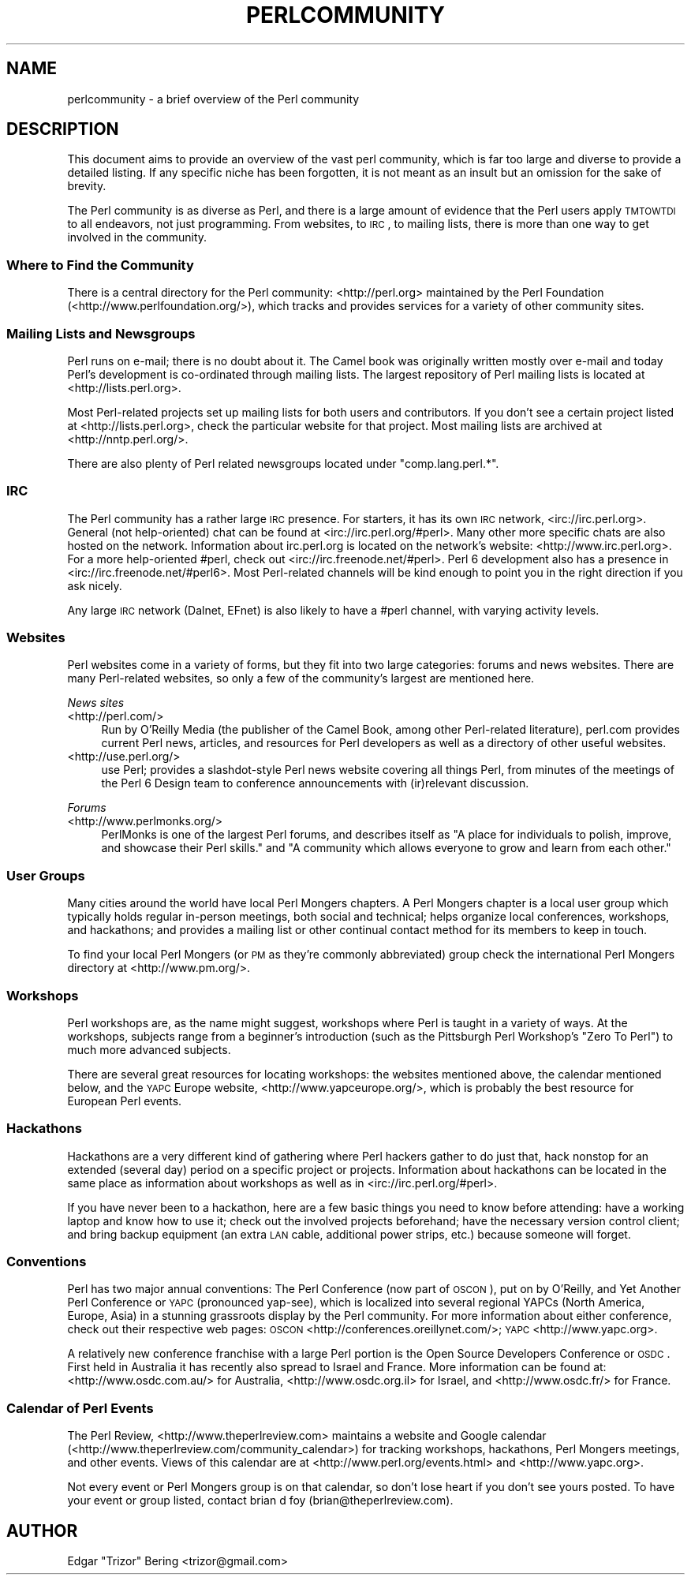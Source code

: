 .\" Automatically generated by Pod::Man 2.25 (Pod::Simple 3.20)
.\"
.\" Standard preamble:
.\" ========================================================================
.de Sp \" Vertical space (when we can't use .PP)
.if t .sp .5v
.if n .sp
..
.de Vb \" Begin verbatim text
.ft CW
.nf
.ne \\$1
..
.de Ve \" End verbatim text
.ft R
.fi
..
.\" Set up some character translations and predefined strings.  \*(-- will
.\" give an unbreakable dash, \*(PI will give pi, \*(L" will give a left
.\" double quote, and \*(R" will give a right double quote.  \*(C+ will
.\" give a nicer C++.  Capital omega is used to do unbreakable dashes and
.\" therefore won't be available.  \*(C` and \*(C' expand to `' in nroff,
.\" nothing in troff, for use with C<>.
.tr \(*W-
.ds C+ C\v'-.1v'\h'-1p'\s-2+\h'-1p'+\s0\v'.1v'\h'-1p'
.ie n \{\
.    ds -- \(*W-
.    ds PI pi
.    if (\n(.H=4u)&(1m=24u) .ds -- \(*W\h'-12u'\(*W\h'-12u'-\" diablo 10 pitch
.    if (\n(.H=4u)&(1m=20u) .ds -- \(*W\h'-12u'\(*W\h'-8u'-\"  diablo 12 pitch
.    ds L" ""
.    ds R" ""
.    ds C` ""
.    ds C' ""
'br\}
.el\{\
.    ds -- \|\(em\|
.    ds PI \(*p
.    ds L" ``
.    ds R" ''
'br\}
.\"
.\" Escape single quotes in literal strings from groff's Unicode transform.
.ie \n(.g .ds Aq \(aq
.el       .ds Aq '
.\"
.\" If the F register is turned on, we'll generate index entries on stderr for
.\" titles (.TH), headers (.SH), subsections (.SS), items (.Ip), and index
.\" entries marked with X<> in POD.  Of course, you'll have to process the
.\" output yourself in some meaningful fashion.
.ie \nF \{\
.    de IX
.    tm Index:\\$1\t\\n%\t"\\$2"
..
.    nr % 0
.    rr F
.\}
.el \{\
.    de IX
..
.\}
.\"
.\" Accent mark definitions (@(#)ms.acc 1.5 88/02/08 SMI; from UCB 4.2).
.\" Fear.  Run.  Save yourself.  No user-serviceable parts.
.    \" fudge factors for nroff and troff
.if n \{\
.    ds #H 0
.    ds #V .8m
.    ds #F .3m
.    ds #[ \f1
.    ds #] \fP
.\}
.if t \{\
.    ds #H ((1u-(\\\\n(.fu%2u))*.13m)
.    ds #V .6m
.    ds #F 0
.    ds #[ \&
.    ds #] \&
.\}
.    \" simple accents for nroff and troff
.if n \{\
.    ds ' \&
.    ds ` \&
.    ds ^ \&
.    ds , \&
.    ds ~ ~
.    ds /
.\}
.if t \{\
.    ds ' \\k:\h'-(\\n(.wu*8/10-\*(#H)'\'\h"|\\n:u"
.    ds ` \\k:\h'-(\\n(.wu*8/10-\*(#H)'\`\h'|\\n:u'
.    ds ^ \\k:\h'-(\\n(.wu*10/11-\*(#H)'^\h'|\\n:u'
.    ds , \\k:\h'-(\\n(.wu*8/10)',\h'|\\n:u'
.    ds ~ \\k:\h'-(\\n(.wu-\*(#H-.1m)'~\h'|\\n:u'
.    ds / \\k:\h'-(\\n(.wu*8/10-\*(#H)'\z\(sl\h'|\\n:u'
.\}
.    \" troff and (daisy-wheel) nroff accents
.ds : \\k:\h'-(\\n(.wu*8/10-\*(#H+.1m+\*(#F)'\v'-\*(#V'\z.\h'.2m+\*(#F'.\h'|\\n:u'\v'\*(#V'
.ds 8 \h'\*(#H'\(*b\h'-\*(#H'
.ds o \\k:\h'-(\\n(.wu+\w'\(de'u-\*(#H)/2u'\v'-.3n'\*(#[\z\(de\v'.3n'\h'|\\n:u'\*(#]
.ds d- \h'\*(#H'\(pd\h'-\w'~'u'\v'-.25m'\f2\(hy\fP\v'.25m'\h'-\*(#H'
.ds D- D\\k:\h'-\w'D'u'\v'-.11m'\z\(hy\v'.11m'\h'|\\n:u'
.ds th \*(#[\v'.3m'\s+1I\s-1\v'-.3m'\h'-(\w'I'u*2/3)'\s-1o\s+1\*(#]
.ds Th \*(#[\s+2I\s-2\h'-\w'I'u*3/5'\v'-.3m'o\v'.3m'\*(#]
.ds ae a\h'-(\w'a'u*4/10)'e
.ds Ae A\h'-(\w'A'u*4/10)'E
.    \" corrections for vroff
.if v .ds ~ \\k:\h'-(\\n(.wu*9/10-\*(#H)'\s-2\u~\d\s+2\h'|\\n:u'
.if v .ds ^ \\k:\h'-(\\n(.wu*10/11-\*(#H)'\v'-.4m'^\v'.4m'\h'|\\n:u'
.    \" for low resolution devices (crt and lpr)
.if \n(.H>23 .if \n(.V>19 \
\{\
.    ds : e
.    ds 8 ss
.    ds o a
.    ds d- d\h'-1'\(ga
.    ds D- D\h'-1'\(hy
.    ds th \o'bp'
.    ds Th \o'LP'
.    ds ae ae
.    ds Ae AE
.\}
.rm #[ #] #H #V #F C
.\" ========================================================================
.\"
.IX Title "PERLCOMMUNITY 1"
.TH PERLCOMMUNITY 1 "2013-03-04" "perl v5.16.3" "Perl Programmers Reference Guide"
.\" For nroff, turn off justification.  Always turn off hyphenation; it makes
.\" way too many mistakes in technical documents.
.if n .ad l
.nh
.SH "NAME"
perlcommunity \- a brief overview of the Perl community
.SH "DESCRIPTION"
.IX Header "DESCRIPTION"
This document aims to provide an overview of the vast perl community, which is
far too large and diverse to provide a detailed listing. If any specific niche
has been forgotten, it is not meant as an insult but an omission for the sake
of brevity.
.PP
The Perl community is as diverse as Perl, and there is a large amount of
evidence that the Perl users apply \s-1TMTOWTDI\s0 to all endeavors, not just
programming. From websites, to \s-1IRC\s0, to mailing lists, there is more than one
way to get involved in the community.
.SS "Where to Find the Community"
.IX Subsection "Where to Find the Community"
There is a central directory for the Perl community: <http://perl.org>
maintained by the Perl Foundation (<http://www.perlfoundation.org/>),
which tracks and provides services for a variety of other community sites.
.SS "Mailing Lists and Newsgroups"
.IX Subsection "Mailing Lists and Newsgroups"
Perl runs on e\-mail; there is no doubt about it. The Camel book was originally
written mostly over e\-mail and today Perl's development is co-ordinated through
mailing lists. The largest repository of Perl mailing lists is located at
<http://lists.perl.org>.
.PP
Most Perl-related projects set up mailing lists for both users and
contributors. If you don't see a certain project listed at
<http://lists.perl.org>, check the particular website for that project.
Most mailing lists are archived at <http://nntp.perl.org/>.
.PP
There are also plenty of Perl related newsgroups located under
\&\f(CW\*(C`comp.lang.perl.*\*(C'\fR.
.SS "\s-1IRC\s0"
.IX Subsection "IRC"
The Perl community has a rather large \s-1IRC\s0 presence. For starters, it has its
own \s-1IRC\s0 network, <irc://irc.perl.org>. General (not help-oriented) chat can be
found at <irc://irc.perl.org/#perl>. Many other more specific chats are also
hosted on the network. Information about irc.perl.org is located on the
network's website: <http://www.irc.perl.org>. For a more help-oriented #perl,
check out <irc://irc.freenode.net/#perl>. Perl 6 development also has a
presence in <irc://irc.freenode.net/#perl6>. Most Perl-related channels will
be kind enough to point you in the right direction if you ask nicely.
.PP
Any large \s-1IRC\s0 network (Dalnet, EFnet) is also likely to have a #perl channel,
with varying activity levels.
.SS "Websites"
.IX Subsection "Websites"
Perl websites come in a variety of forms, but they fit into two large
categories: forums and news websites. There are many Perl-related
websites, so only a few of the community's largest are mentioned here.
.PP
\fINews sites\fR
.IX Subsection "News sites"
.IP "<http://perl.com/>" 4
.IX Item "<http://perl.com/>"
Run by O'Reilly Media (the publisher of the Camel Book, among other
Perl-related literature), perl.com provides current Perl news, articles, and
resources for Perl developers as well as a directory of other useful websites.
.IP "<http://use.perl.org/>" 4
.IX Item "<http://use.perl.org/>"
use Perl; provides a slashdot-style Perl news website covering all things Perl,
from minutes of the meetings of the Perl 6 Design team to conference
announcements with (ir)relevant discussion.
.PP
\fIForums\fR
.IX Subsection "Forums"
.IP "<http://www.perlmonks.org/>" 4
.IX Item "<http://www.perlmonks.org/>"
PerlMonks is one of the largest Perl forums, and describes itself as \*(L"A place
for individuals to polish, improve, and showcase their Perl skills.\*(R" and \*(L"A
community which allows everyone to grow and learn from each other.\*(R"
.SS "User Groups"
.IX Subsection "User Groups"
Many cities around the world have local Perl Mongers chapters. A Perl Mongers
chapter is a local user group which typically holds regular in-person meetings,
both social and technical; helps organize local conferences, workshops, and
hackathons; and provides a mailing list or other continual contact method for
its members to keep in touch.
.PP
To find your local Perl Mongers (or \s-1PM\s0 as they're commonly abbreviated) group
check the international Perl Mongers directory at <http://www.pm.org/>.
.SS "Workshops"
.IX Subsection "Workshops"
Perl workshops are, as the name might suggest, workshops where Perl is taught
in a variety of ways. At the workshops, subjects range from a beginner's
introduction (such as the Pittsburgh Perl Workshop's \*(L"Zero To Perl\*(R") to much
more advanced subjects.
.PP
There are several great resources for locating workshops: the
websites mentioned above, the
calendar mentioned below, and the \s-1YAPC\s0 Europe
website, <http://www.yapceurope.org/>, which is probably the best resource for
European Perl events.
.SS "Hackathons"
.IX Subsection "Hackathons"
Hackathons are a very different kind of gathering where Perl hackers gather to
do just that, hack nonstop for an extended (several day) period on a specific
project or projects. Information about hackathons can be located in the same
place as information about workshops as well as in
<irc://irc.perl.org/#perl>.
.PP
If you have never been to a hackathon, here are a few basic things you need to
know before attending: have a working laptop and know how to use it; check out
the involved projects beforehand; have the necessary version control client;
and bring backup equipment (an extra \s-1LAN\s0 cable, additional power strips, etc.)
because someone will forget.
.SS "Conventions"
.IX Subsection "Conventions"
Perl has two major annual conventions: The Perl Conference (now part of \s-1OSCON\s0),
put on by O'Reilly, and Yet Another Perl Conference or \s-1YAPC\s0 (pronounced
yap-see), which is localized into several regional YAPCs (North America,
Europe, Asia) in a stunning grassroots display by the Perl community. For more
information about either conference, check out their respective web pages:
\&\s-1OSCON\s0 <http://conferences.oreillynet.com/>; \s-1YAPC\s0 <http://www.yapc.org>.
.PP
A relatively new conference franchise with a large Perl portion is the
Open Source Developers Conference or \s-1OSDC\s0. First held in Australia it has
recently also spread to Israel and France. More information can be found at:
<http://www.osdc.com.au/> for Australia, <http://www.osdc.org.il>
for Israel, and <http://www.osdc.fr/> for France.
.SS "Calendar of Perl Events"
.IX Subsection "Calendar of Perl Events"
The Perl Review, <http://www.theperlreview.com> maintains a website
and Google calendar
(<http://www.theperlreview.com/community_calendar>) for tracking
workshops, hackathons, Perl Mongers meetings, and other events. Views
of this calendar are at <http://www.perl.org/events.html> and
<http://www.yapc.org>.
.PP
Not every event or Perl Mongers group is on that calendar, so don't lose
heart if you don't see yours posted. To have your event or group listed,
contact brian d foy (brian@theperlreview.com).
.SH "AUTHOR"
.IX Header "AUTHOR"
Edgar \*(L"Trizor\*(R" Bering <trizor@gmail.com>
